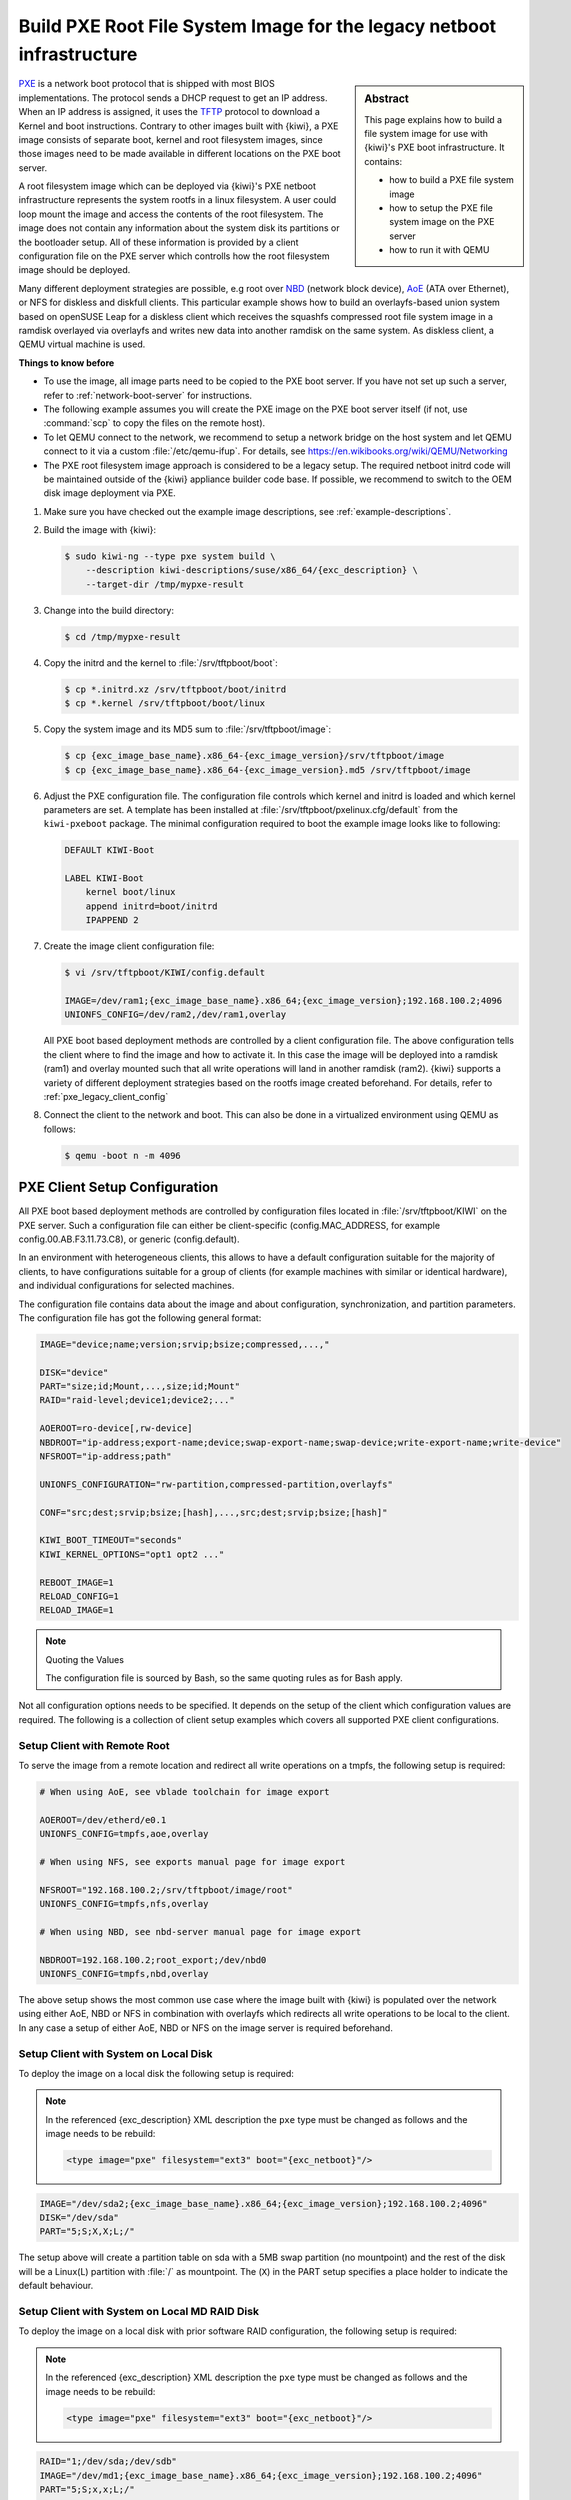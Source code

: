 .. _build_legacy_pxe:

Build PXE Root File System Image for the legacy netboot infrastructure
======================================================================

.. _PXE: https://en.wikipedia.org/wiki/Preboot_Execution_Environment
.. _TFTP: https://en.wikipedia.org/wiki/Trivial_File_Transfer_Protocol
.. _NBD: https://en.wikipedia.org/wiki/Network_block_device
.. _AoE: https://en.wikipedia.org/wiki/ATA_over_Ethernet


.. sidebar:: Abstract

   This page explains how to build a file system image for use with
   {kiwi}'s PXE boot infrastructure. It contains:

   * how to build a PXE file system image
   * how to setup the PXE file system image on the PXE server
   * how to run it with QEMU

`PXE`_ is a network boot protocol that is shipped with most BIOS
implementations. The protocol sends a DHCP request to get an IP
address. When an IP address is assigned, it uses the `TFTP`_ protocol
to download a Kernel and boot instructions. Contrary to other images
built with {kiwi}, a PXE image consists of separate boot, kernel and root
filesystem images, since those images need to be made available in
different locations on the PXE boot server.

A root filesystem image which can be deployed via {kiwi}'s PXE
netboot infrastructure represents the system rootfs in a linux
filesystem. A user could loop mount the image and access the
contents of the root filesystem. The image does not contain
any information about the system disk its partitions or the
bootloader setup. All of these information is provided by a
client configuration file on the PXE server which controlls
how the root filesystem image should be deployed.

Many different deployment strategies are possible, e.g root over
`NBD`_ (network block device), `AoE`_ (ATA over Ethernet), or
NFS for diskless and diskfull clients. This particular
example shows how to build an overlayfs-based union system based
on openSUSE Leap for a diskless client which receives the squashfs
compressed root file system image in a ramdisk overlayed via
overlayfs and writes new data into another ramdisk on the same
system. As diskless client, a QEMU virtual machine is used.

.. compound:: **Things to know before**

   * To use the image, all image parts need to be copied to the PXE boot
     server. If you have not set up such a server, refer to
     :ref:`network-boot-server` for instructions.

   * The following example assumes you will create the PXE image
     on the PXE boot server itself (if not, use :command:`scp` to copy the files
     on the remote host).

   * To let QEMU connect to the network, we recommend to
     setup a network bridge on the host system and let QEMU connect
     to it via a custom :file:`/etc/qemu-ifup`. For details, see
     https://en.wikibooks.org/wiki/QEMU/Networking

   * The PXE root filesystem image approach is considered to be a
     legacy setup. The required netboot initrd code will be maintained
     outside of the {kiwi} appliance builder code base. If possible,
     we recommend to switch to the OEM disk image deployment via
     PXE.

1. Make sure you have checked out the example image descriptions,
   see :ref:`example-descriptions`.

2. Build the image with {kiwi}:

   .. code:: bash

       $ sudo kiwi-ng --type pxe system build \
           --description kiwi-descriptions/suse/x86_64/{exc_description} \
           --target-dir /tmp/mypxe-result

3. Change into the build directory:

   .. code:: bash

       $ cd /tmp/mypxe-result

4. Copy the initrd and the kernel to :file:`/srv/tftpboot/boot`:

   .. code:: bash

       $ cp *.initrd.xz /srv/tftpboot/boot/initrd
       $ cp *.kernel /srv/tftpboot/boot/linux

5. Copy the system image and its MD5 sum to :file:`/srv/tftpboot/image`:

   .. code:: bash

       $ cp {exc_image_base_name}.x86_64-{exc_image_version}/srv/tftpboot/image
       $ cp {exc_image_base_name}.x86_64-{exc_image_version}.md5 /srv/tftpboot/image

6. Adjust the PXE configuration file.
   The configuration file controls which kernel and initrd is
   loaded and which kernel parameters are set. A template has been installed
   at :file:`/srv/tftpboot/pxelinux.cfg/default` from the ``kiwi-pxeboot``
   package. The minimal configuration required to boot the example image
   looks like to following:

   .. code:: bash

       DEFAULT KIWI-Boot

       LABEL KIWI-Boot
           kernel boot/linux
           append initrd=boot/initrd
           IPAPPEND 2

7. Create the image client configuration file:

   .. code:: bash

       $ vi /srv/tftpboot/KIWI/config.default

       IMAGE=/dev/ram1;{exc_image_base_name}.x86_64;{exc_image_version};192.168.100.2;4096
       UNIONFS_CONFIG=/dev/ram2,/dev/ram1,overlay

   All PXE boot based deployment methods are controlled by a client
   configuration file. The above configuration tells the client where
   to find the image and how to activate it. In this case the image
   will be deployed into a ramdisk (ram1) and overlay mounted such
   that all write operations will land in another ramdisk (ram2).
   {kiwi} supports a variety of different deployment strategies based
   on the rootfs image created beforehand. For details, refer
   to :ref:`pxe_legacy_client_config`

8. Connect the client to the network and boot. This can also be done
   in a virtualized environment using QEMU as follows:

   .. code:: bash

       $ qemu -boot n -m 4096

.. _pxe_legacy_client_config:

PXE Client Setup Configuration
------------------------------

All PXE boot based deployment methods are controlled by configuration files
located in :file:`/srv/tftpboot/KIWI` on the PXE server. Such a configuration
file can either be client-specific (config.MAC_ADDRESS, for example
config.00.AB.F3.11.73.C8), or generic (config.default).

In an environment
with heterogeneous clients, this allows to have a default configuration
suitable for the majority of clients, to have configurations suitable
for a group of clients (for example machines with similar or identical
hardware), and individual configurations for selected machines.

The configuration file contains data about the image and about
configuration, synchronization, and partition parameters.
The configuration file has got the following general format:

.. code:: bash

    IMAGE="device;name;version;srvip;bsize;compressed,...,"

    DISK="device"
    PART="size;id;Mount,...,size;id;Mount"
    RAID="raid-level;device1;device2;..."

    AOEROOT=ro-device[,rw-device]
    NBDROOT="ip-address;export-name;device;swap-export-name;swap-device;write-export-name;write-device"
    NFSROOT="ip-address;path"

    UNIONFS_CONFIGURATION="rw-partition,compressed-partition,overlayfs"

    CONF="src;dest;srvip;bsize;[hash],...,src;dest;srvip;bsize;[hash]"

    KIWI_BOOT_TIMEOUT="seconds"
    KIWI_KERNEL_OPTIONS="opt1 opt2 ..."

    REBOOT_IMAGE=1
    RELOAD_CONFIG=1
    RELOAD_IMAGE=1

.. note:: Quoting the Values

   The configuration file is sourced by Bash, so the same quoting
   rules as for Bash apply.

Not all configuration options needs to be specified. It depends on the
setup of the client which configuration values are required. The
following is a collection of client setup examples which covers all
supported PXE client configurations.

Setup Client with Remote Root
~~~~~~~~~~~~~~~~~~~~~~~~~~~~~

To serve the image from a remote location and redirect all
write operations on a tmpfs, the following setup is required:

.. code:: bash

   # When using AoE, see vblade toolchain for image export

   AOEROOT=/dev/etherd/e0.1
   UNIONFS_CONFIG=tmpfs,aoe,overlay

   # When using NFS, see exports manual page for image export

   NFSROOT="192.168.100.2;/srv/tftpboot/image/root"
   UNIONFS_CONFIG=tmpfs,nfs,overlay

   # When using NBD, see nbd-server manual page for image export

   NBDROOT=192.168.100.2;root_export;/dev/nbd0
   UNIONFS_CONFIG=tmpfs,nbd,overlay

The above setup shows the most common use case where the image built
with {kiwi} is populated over the network using either AoE, NBD or NFS
in combination with overlayfs which redirects all write operations
to be local to the client. In any case a setup of either AoE, NBD or
NFS on the image server is required beforehand.

Setup Client with System on Local Disk
~~~~~~~~~~~~~~~~~~~~~~~~~~~~~~~~~~~~~~

To deploy the image on a local disk the following setup
is required:

.. note::

   In the referenced {exc_description} XML description the ``pxe``
   type must be changed as follows and the image needs to be
   rebuild:

   .. code:: xml

       <type image="pxe" filesystem="ext3" boot="{exc_netboot}"/>

.. code:: bash

       IMAGE="/dev/sda2;{exc_image_base_name}.x86_64;{exc_image_version};192.168.100.2;4096"
       DISK="/dev/sda"
       PART="5;S;X,X;L;/"

The setup above will create a partition table on sda with a 5MB swap
partition (no mountpoint) and the rest of the disk will be a Linux(L)
partition with :file:`/` as mountpoint. The (``X``) in the PART setup specifies
a place holder to indicate the default behaviour.

Setup Client with System on Local MD RAID Disk
~~~~~~~~~~~~~~~~~~~~~~~~~~~~~~~~~~~~~~~~~~~~~~

To deploy the image on a local disk with prior software RAID
configuration, the following setup is required:

.. note::

   In the referenced {exc_description} XML description the ``pxe``
   type must be changed as follows and the image needs to be
   rebuild:

   .. code:: xml

       <type image="pxe" filesystem="ext3" boot="{exc_netboot}"/>

.. code:: bash

       RAID="1;/dev/sda;/dev/sdb"
       IMAGE="/dev/md1;{exc_image_base_name}.x86_64;{exc_image_version};192.168.100.2;4096"
       PART="5;S;x,x;L;/"

The first parameter of the RAID line is the RAID level. So far only raid1
(mirroring) is supported. The second and third parameter specifies the
raid disk devices which make up the array. If a RAID line is present
all partitions in ``PART`` will be created as RAID partitions. The first
RAID is named ``md0``, the second one ``md1`` and so on. It is required to
specify the correct RAID partition in the ``IMAGE`` line according to the
``PART`` setup. In this case ``md0`` is reserved for the SWAP space and ``md1``
is reserved for the system.

Setup Loading of Custom Configuration File(s)
~~~~~~~~~~~~~~~~~~~~~~~~~~~~~~~~~~~~~~~~~~~~~

In order to load for example a custom :file:`/etc/hosts` file on the client,
the following setup is required:

.. code:: bash

   CONF="hosts;/etc/hosts;192.168.1.2;4096;ffffffff"

On boot of the client {kiwi}'s boot code will fetch the :file:`hosts` file
from the root of the server (192.168.1.2) with 4k blocksize and deploy
it as :file:`/etc/hosts` on the client. The protocol is by default tftp
but can be changed via the ``kiwiservertype`` kernel commandline option.
For details, see :ref:`custom-download-server`

Setup Client to Force Reload Image
~~~~~~~~~~~~~~~~~~~~~~~~~~~~~~~~~~

To force the reload of the system image even if the image on
the disk is up-to-date, the following setup is required:

.. code:: bash

   RELOAD_IMAGE=1

The option only applies to configurations with a DISK/PART setup

Setup Client to Force Reload Configuration Files
~~~~~~~~~~~~~~~~~~~~~~~~~~~~~~~~~~~~~~~~~~~~~~~~

To force the reload of all configuration files specified in
CONF, the following setup is required:

.. code:: bash

   RELOAD_CONFIG=1

By default only configuration files which has changed according to
their md5sum value will be reloaded. With the above setup all files
will be reloaded from the PXE server. The option only applies to
configurations with a DISK/PART setup

Setup Client for Reboot After Deployment
~~~~~~~~~~~~~~~~~~~~~~~~~~~~~~~~~~~~~~~~

To reboot the system after the initial deployment process is
done the following setup is required:

.. code:: bash

   REBOOT_IMAGE=1

Setup custom kernel boot options
~~~~~~~~~~~~~~~~~~~~~~~~~~~~~~~~

To deactivate the kernel mode setting on local
boot of the client the following setup is required:

.. code:: bash

   KIWI_KERNEL_OPTIONS="nomodeset"

.. note::

   This does not influence the kernel options passed to the client
   if it boots from the network. In order to setup those the PXE
   configuration on the PXE server needs to be changed

Setup a Custom Boot Timeout
~~~~~~~~~~~~~~~~~~~~~~~~~~~

To setup a 10sec custom timeout for the local boot of the client
the following setup is required.

.. code:: bash

   KIWI_BOOT_TIMEOUT="10"

.. note::

   This does not influence the boot timeout if the client boots off
   from the network.

.. _custom-download-server:

Setup a Different Download Protocol and Server
~~~~~~~~~~~~~~~~~~~~~~~~~~~~~~~~~~~~~~~~~~~~~~

By default all downloads controlled by the {kiwi} linuxrc code are
performed by an atftp call using the TFTP protocol. With PXE the download
protocol is fixed and thus you cannot change the way how the kernel and
the boot image (:file:`initrd`) is downloaded. As soon as Linux takes over, the
download protocols http, https and ftp are supported too. {kiwi} uses
the curl program to support the additional protocols.

To select one of the additional download protocols the following
kernel parameters need to be specified

.. code:: bash

   kiwiserver=192.168.1.1 kiwiservertype=ftp

To set up this parameters edit the file
:file:`/srv/tftpboot/pxelinux.cfg/default` on your PXE boot server and change
the append line accordingly.

.. note::

   Once configured all downloads except for kernel and initrd are
   now controlled by the given server and protocol. You need to make
   sure that this server provides the same directory and file structure
   as initially provided by the ``kiwi-pxeboot`` package
